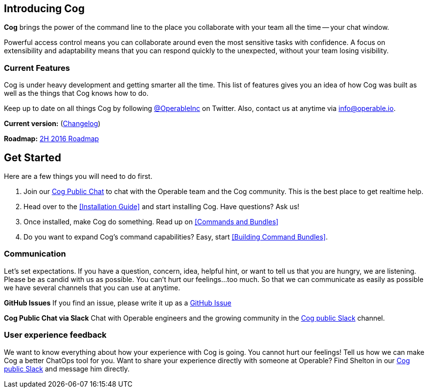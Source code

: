 == Introducing Cog

**Cog** brings the power of the command line to the place you collaborate with your team all the time -- your chat window.

Powerful access control means you can collaborate around even the most sensitive tasks with confidence. A focus on extensibility and adaptability means that you can respond quickly to the unexpected, without your team losing visibility.

=== Current Features

Cog is under heavy development and getting smarter all the time. This list of features gives you an idea of how Cog was built as well as the things that Cog knows how to do.

////
[block:html]
{
  "html": "<div>\n<table>\n  <tr>\n    <td>\n        <img src=\"http://www.operable.io/assets/img/icons/feature_icons_extensibility.png\" class=\"center\">\n      <h2 style=\"text-align:center;\">Extensibility</h2>\n      <p><ul>\n        <li>Build new bot commands in any language</li>\n        <li>Commands return structured data to allow for creative adaptation in pipelines</li>\n  \t\t\t<li>Built in templating allows the command response to be formatted for the current chat provider without embedding markup in your logic</li>\n      </ul></p>\n    </td>\n<td>\n  <img src=\"http://www.operable.io/assets/img/icons/feature_icons_adaptability.png\" class=\"center\">\n  <h2 style=\"text-align:center;\">Adaptability</h2>\n      <p><ul>\n        <li>Unix-style pipelines allow you to combine a series of simple commands to solve complex, unexpected problems</li>\n        <li>Support for output redirection lets you make sure everyone is in the loop</li>\n      </ul></p>\n    </td>\n</tr>\n  <tr>\n    <td>\n        <img src=\"http://www.operable.io/assets/img/icons/feature_icons_security.png\" class=\"center\">\n      <h2 style=\"text-align:center;\">Security</h2>\n      <p><ul>\n        <li>Fine-grained command permissions give you confidence in using chatops for even the most sensitive workflows</li>\n        <li>Users, Groups, and Roles allow you to organize access control for ease of management</li>\n  \t\t\t<li>Audit logging for commands and administrative functions let you keep track of everything that happens with Cog</li>\n      </ul></p>\n    </td>\n<td>\n  <img src=\"http://www.operable.io/assets/img/icons/feature_icons_chatagnostic.png\" class=\"center\">\n  <h2 style=\"text-align:center;\">Chat-provider agnostic</h2>\n      <p><ul>\n        <li>Current support for Slack</li>\n        <li>HipChat adapter in progress</li>\n \t\t\t\t<li>...other chat clients are on the roadmap!</li>\n      </ul></p>\n    </td>\n</tr>\n</div>\n<style>\nIMG.center {\n    display: block;\n    margin-left: auto;\n    margin-right: auto }\n</style>"
}
[/block]
////

Keep up to date on all things Cog by following https://twitter.com/operableinc[@OperableInc] on Twitter. Also, contact us at anytime via info@operable.io.

**Current version:** (https://github.com/operable/cog/releases[Changelog])

**Roadmap:** https://github.com/operable/cog/milestone/18[2H 2016 Roadmap]

== *Get Started*
Here are a few things you will need to do first.

. Join our http://slack.operable.io/[Cog Public Chat] to chat with the Operable team and the Cog community. This is the best place to get realtime help.
. Head over to the <<Installation Guide>> and start installing Cog. Have questions? Ask us!
. Once installed, make Cog do something. Read up on <<Commands and Bundles>>
. Do you want to expand Cog's command capabilities? Easy, start <<Building Command Bundles>>.

=== Communication
Let's set expectations. If you have a question, concern, idea, helpful hint, or want to tell us that you are hungry, we are listening. Please be as candid with us as possible. You can't hurt our feelings...too much. So that we can communicate as easily as possible we have several channels that you can use at anytime.

**GitHub Issues**
If you find an issue, please write it up as a https://github.com/operable/cog/issues[GitHub Issue]

**Cog Public Chat via Slack**
Chat with Operable engineers and the growing community in the http://slack.operable.io[Cog public Slack] channel.

=== User experience feedback
We want to know everything about how your experience with Cog is going. You cannot hurt our feelings! Tell us how we can make Cog a better ChatOps tool for you. Want to share your experience directly with someone at Operable? Find Shelton in our http://slack.operable.io[Cog public Slack] and message him directly.
